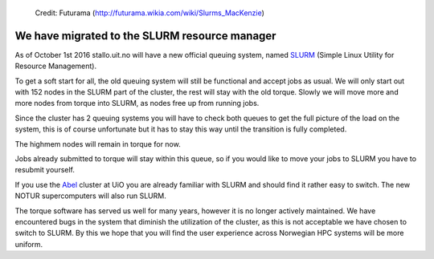 
.. figure:: slurm.jpg

   Credit: Futurama (http://futurama.wikia.com/wiki/Slurms_MacKenzie)


.. _slurm:


We have migrated to the SLURM resource manager
==============================================

As of October 1st 2016 stallo.uit.no will have a new official queuing system,
named `SLURM <http://slurm.schedmd.com/>`_ (Simple Linux Utility for Resource
Management).

To get a soft start for all, the old queuing system will still be functional
and accept jobs as usual.  We will only start out with 152 nodes in the SLURM
part of the cluster, the rest will stay with the old torque.  Slowly we will
move more and more nodes from torque into SLURM, as nodes free up from running
jobs.

Since the cluster has 2 queuing systems you will have to check both queues to
get the full picture of the load on the system, this is of course unfortunate
but it has to stay this way until the transition is fully completed.

The highmem nodes will remain in torque for now.

Jobs already submitted to torque will stay within this queue, so if you would
like to move your jobs to SLURM you have to resubmit yourself.

If you use the `Abel
<http://www.uio.no/english/services/it/research/hpc/abel/>`_ cluster at UiO you
are already familiar with SLURM and should find it rather easy to switch.  The
new NOTUR supercomputers will also run SLURM.

The torque software has served us well for many years, however it is no longer
actively maintained.  We have encountered bugs in the system that diminish the
utilization of the cluster, as this is not acceptable we have chosen to switch
to SLURM.  By this we hope that you will find the user experience across
Norwegian HPC systems will be more uniform.
